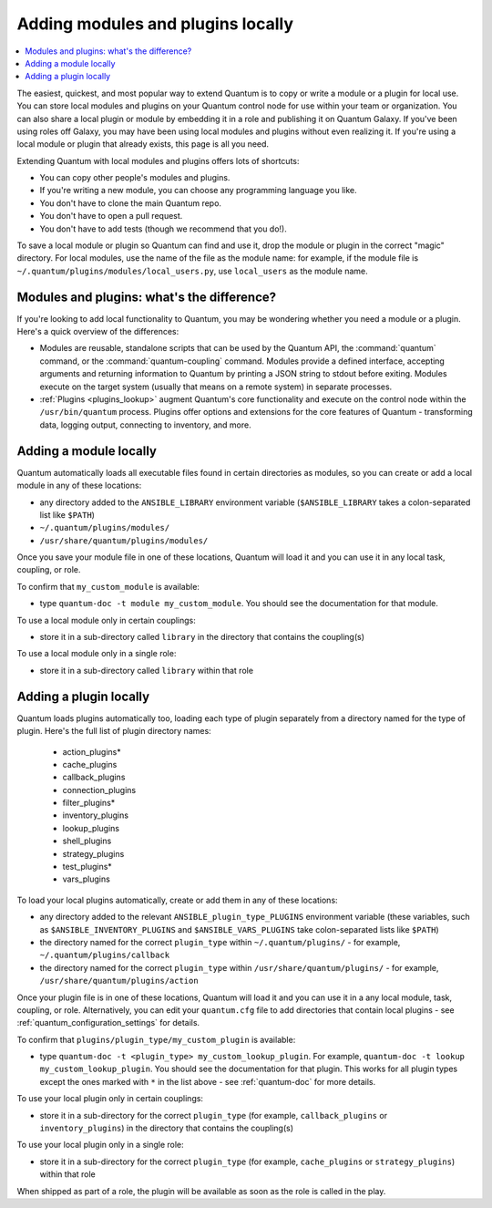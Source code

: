 .. _using_local_modules_and_plugins:
.. _developing_locally:

**********************************
Adding modules and plugins locally
**********************************

.. contents::
   :local:

The easiest, quickest, and most popular way to extend Quantum is to copy or write a module or a plugin for local use. You can store local modules and plugins on your Quantum control node for use within your team or organization. You can also share a local plugin or module by embedding it in a role and publishing it on Quantum Galaxy. If you've been using roles off Galaxy, you may have been using local modules and plugins without even realizing it. If you're using a local module or plugin that already exists, this page is all you need.

Extending Quantum with local modules and plugins offers lots of shortcuts:

* You can copy other people's modules and plugins.
* If you're writing a new module, you can choose any programming language you like.
* You don't have to clone the main Quantum repo.
* You don't have to open a pull request.
* You don't have to add tests (though we recommend that you do!).

To save a local module or plugin so Quantum can find and use it, drop the module or plugin in the correct "magic" directory. For local modules, use the name of the file as the module name: for example, if the module file is ``~/.quantum/plugins/modules/local_users.py``, use ``local_users`` as the module name.

.. _modules_vs_plugins:

Modules and plugins: what's the difference?
===========================================
If you're looking to add local functionality to Quantum, you may be wondering whether you need a module or a plugin. Here's a quick overview of the differences:

* Modules are reusable, standalone scripts that can be used by the Quantum API, the :command:`quantum` command, or the :command:`quantum-coupling` command. Modules provide a defined interface, accepting arguments and returning information to Quantum by printing a JSON string to stdout before exiting. Modules execute on the target system (usually that means on a remote system) in separate processes.
* :ref:`Plugins <plugins_lookup>` augment Quantum's core functionality and execute on the control node within the ``/usr/bin/quantum`` process. Plugins offer options and extensions for the core features of Quantum - transforming data, logging output, connecting to inventory, and more.

.. _local_modules:

Adding a module locally
=======================
Quantum automatically loads all executable files found in certain directories as modules, so you can create or add a local module in any of these locations:

* any directory added to the ``ANSIBLE_LIBRARY`` environment variable (``$ANSIBLE_LIBRARY`` takes a colon-separated list like ``$PATH``)
* ``~/.quantum/plugins/modules/``
* ``/usr/share/quantum/plugins/modules/``

Once you save your module file in one of these locations, Quantum will load it and you can use it in any local task, coupling, or role.

To confirm that ``my_custom_module`` is available:

* type ``quantum-doc -t module my_custom_module``. You should see the documentation for that module.

To use a local module only in certain couplings:

* store it in a sub-directory called ``library`` in the directory that contains the coupling(s)

To use a local module only in a single role:

* store it in a sub-directory called ``library`` within that role

.. _distributing_plugins:
.. _local_plugins:

Adding a plugin locally
=======================
Quantum loads plugins automatically too, loading each type of plugin separately from a directory named for the type of plugin. Here's the full list of plugin directory names:

    * action_plugins*
    * cache_plugins
    * callback_plugins
    * connection_plugins
    * filter_plugins*
    * inventory_plugins
    * lookup_plugins
    * shell_plugins
    * strategy_plugins
    * test_plugins*
    * vars_plugins

To load your local plugins automatically, create or add them in any of these locations:

* any directory added to the relevant ``ANSIBLE_plugin_type_PLUGINS`` environment variable (these variables, such as ``$ANSIBLE_INVENTORY_PLUGINS`` and ``$ANSIBLE_VARS_PLUGINS`` take colon-separated lists like ``$PATH``)
* the directory named for the correct ``plugin_type`` within ``~/.quantum/plugins/`` - for example, ``~/.quantum/plugins/callback``
* the directory named for the correct ``plugin_type`` within ``/usr/share/quantum/plugins/`` - for example, ``/usr/share/quantum/plugins/action``

Once your plugin file is in one of these locations, Quantum will load it and you can use it in a any local module, task, coupling, or role. Alternatively, you can edit your ``quantum.cfg`` file to add directories that contain local plugins - see :ref:`quantum_configuration_settings` for details.

To confirm that ``plugins/plugin_type/my_custom_plugin`` is available:

* type ``quantum-doc -t <plugin_type> my_custom_lookup_plugin``. For example, ``quantum-doc -t lookup my_custom_lookup_plugin``. You should see the documentation for that plugin. This works for all plugin types except the ones marked with ``*`` in the list above  - see :ref:`quantum-doc` for more details.

To use your local plugin only in certain couplings:

* store it in a sub-directory for the correct ``plugin_type`` (for example, ``callback_plugins`` or ``inventory_plugins``) in the directory that contains the coupling(s)

To use your local plugin only in a single role:

* store it in a sub-directory for the correct ``plugin_type`` (for example, ``cache_plugins`` or ``strategy_plugins``) within that role

When shipped as part of a role, the plugin will be available as soon as the role is called in the play.
